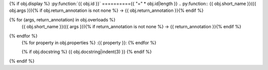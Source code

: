 {% if obj.display %}
:py:function:`{{ obj.id }}`
=========={{ "=" * obj.id|length }}
.. py:function:: {{ obj.short_name }}({{ obj.args }}){% if obj.return_annotation is not none %} -> {{ obj.return_annotation }}{% endif %}

{% for (args, return_annotation) in obj.overloads %}
                 {{ obj.short_name }}({{ args }}){% if return_annotation is not none %} -> {{ return_annotation }}{% endif %}

{% endfor %}
   {% for property in obj.properties %}
   :{{ property }}:
   {% endfor %}

   {% if obj.docstring %}
   {{ obj.docstring|indent(3) }}
   {% endif %}
{% endif %}

